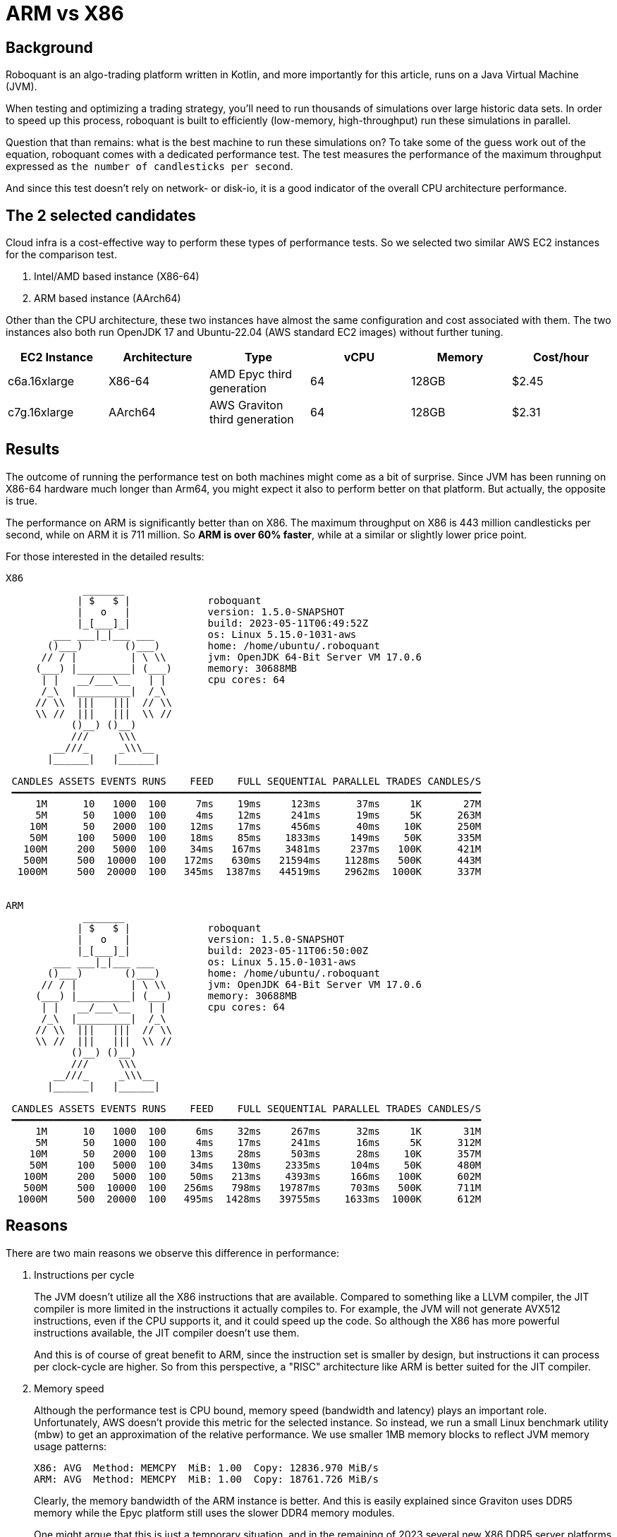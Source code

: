 = ARM vs X86
:icons: font
:source-highlighter: rouge
:jbake-date: 2023-05-30

== Background
Roboquant is an algo-trading platform written in Kotlin, and more importantly for this article, runs on a Java Virtual Machine (JVM).

When testing and optimizing a trading strategy, you'll need to run thousands of simulations over large historic data sets. In order to speed up this process, roboquant is built to efficiently (low-memory, high-throughput) run these simulations in parallel.

Question that than remains: what is the best machine to run these simulations on? To take some of the guess work out of the equation, roboquant comes with a dedicated performance test. The test measures the performance of the maximum throughput expressed as `the number of candlesticks per second`.

And since this test doesn't rely on network- or disk-io, it is a good indicator of the overall CPU architecture performance.

== The 2 selected candidates
Cloud infra is a cost-effective way to perform these types of performance tests. So we selected two similar AWS EC2 instances for the comparison test.

. Intel/AMD based instance (X86-64)
. ARM based instance (AArch64)

Other than the CPU architecture, these two instances have almost the same configuration and cost associated with them. The two instances also both run OpenJDK 17 and Ubuntu-22.04 (AWS standard EC2 images) without further tuning.

[frame=ends]
[.table]
[cols="<,<,<,>,>,>"]
|===
|EC2 Instance |Architecture|Type| vCPU |Memory | Cost/hour

|c6a.16xlarge|X86-64|AMD Epyc third generation |64| 128GB|$2.45
|c7g.16xlarge|AArch64|AWS Graviton third generation| 64| 128GB|$2.31
|===


== Results
The outcome of running the performance test on both machines might come as a bit of surprise. Since JVM has been running on X86-64 hardware much longer than Arm64, you might expect it also to perform better on that platform. But actually, the opposite is true.

The performance on ARM is significantly better than on X86. The maximum throughput on X86 is 443 million candlesticks per second, while on ARM it is 711 million. So **ARM is over 60% faster**, while at a similar or slightly lower price point.


For those interested in the detailed results:

----
X86
             _______
            | $   $ |             roboquant
            |   o   |             version: 1.5.0-SNAPSHOT
            |_[___]_|             build: 2023-05-11T06:49:52Z
        ___ ___|_|___ ___         os: Linux 5.15.0-1031-aws
       ()___)       ()___)        home: /home/ubuntu/.roboquant
      // / |         | \ \\       jvm: OpenJDK 64-Bit Server VM 17.0.6
     (___) |_________| (___)      memory: 30688MB
      | |   __/___\__   | |       cpu cores: 64
      /_\  |_________|  /_\
     // \\  |||   |||  // \\
     \\ //  |||   |||  \\ //
           ()__) ()__)
           ///     \\\
        __///_     _\\\__
       |______|   |______|

 CANDLES ASSETS EVENTS RUNS    FEED    FULL SEQUENTIAL PARALLEL TRADES CANDLES/S
 ━━━━━━━━━━━━━━━━━━━━━━━━━━━━━━━━━━━━━━━━━━━━━━━━━━━━━━━━━━━━━━━━━━━━━━━━━━━━━━━
     1M      10   1000  100     7ms    19ms     123ms      37ms     1K       27M
     5M      50   1000  100     4ms    12ms     241ms      19ms     5K      263M
    10M      50   2000  100    12ms    17ms     456ms      40ms    10K      250M
    50M     100   5000  100    18ms    85ms    1833ms     149ms    50K      335M
   100M     200   5000  100    34ms   167ms    3481ms     237ms   100K      421M
   500M     500  10000  100   172ms   630ms   21594ms    1128ms   500K      443M
  1000M     500  20000  100   345ms  1387ms   44519ms    2962ms  1000K      337M


ARM
             _______
            | $   $ |             roboquant
            |   o   |             version: 1.5.0-SNAPSHOT
            |_[___]_|             build: 2023-05-11T06:50:00Z
        ___ ___|_|___ ___         os: Linux 5.15.0-1031-aws
       ()___)       ()___)        home: /home/ubuntu/.roboquant
      // / |         | \ \\       jvm: OpenJDK 64-Bit Server VM 17.0.6
     (___) |_________| (___)      memory: 30688MB
      | |   __/___\__   | |       cpu cores: 64
      /_\  |_________|  /_\
     // \\  |||   |||  // \\
     \\ //  |||   |||  \\ //
           ()__) ()__)
           ///     \\\
        __///_     _\\\__
       |______|   |______|

 CANDLES ASSETS EVENTS RUNS    FEED    FULL SEQUENTIAL PARALLEL TRADES CANDLES/S
 ━━━━━━━━━━━━━━━━━━━━━━━━━━━━━━━━━━━━━━━━━━━━━━━━━━━━━━━━━━━━━━━━━━━━━━━━━━━━━━━
     1M      10   1000  100     6ms    32ms     267ms      32ms     1K       31M
     5M      50   1000  100     4ms    17ms     241ms      16ms     5K      312M
    10M      50   2000  100    13ms    28ms     503ms      28ms    10K      357M
    50M     100   5000  100    34ms   130ms    2335ms     104ms    50K      480M
   100M     200   5000  100    50ms   213ms    4393ms     166ms   100K      602M
   500M     500  10000  100   256ms   798ms   19787ms     703ms   500K      711M
  1000M     500  20000  100   495ms  1428ms   39755ms    1633ms  1000K      612M
----


== Reasons
There are two main reasons we observe this difference in performance:

. Instructions per cycle
+
The JVM doesn't utilize all the X86 instructions that are available. Compared to something like a LLVM compiler, the JIT compiler is more limited in the instructions it actually compiles to. For example, the JVM will not generate AVX512 instructions, even if the CPU supports it, and it could speed up the code. So although the X86 has more powerful instructions available, the JIT compiler doesn't use them.
+
And this is of course of great benefit to ARM, since the instruction set is smaller by design, but instructions it can process per clock-cycle are higher. So from this perspective, a "RISC" architecture like ARM is better suited for the JIT compiler.


. Memory speed
+
Although the performance test is CPU bound, memory speed (bandwidth and latency) plays an important role. Unfortunately, AWS doesn't provide this metric for the selected instance. So instead, we run a small Linux benchmark utility (mbw) to get an approximation of the relative performance. We use smaller 1MB memory blocks to reflect JVM memory usage patterns:
+
----
X86: AVG  Method: MEMCPY  MiB: 1.00  Copy: 12836.970 MiB/s
ARM: AVG  Method: MEMCPY  MiB: 1.00  Copy: 18761.726 MiB/s
----
+
Clearly, the memory bandwidth of the ARM instance is better. And this is easily explained since Graviton uses DDR5 memory while the Epyc platform still uses the slower DDR4 memory modules.
+
One might argue that this is just a temporary situation, and in the remaining of 2023 several new X86 DDR5 server platforms will be launched. And while this might be true, the complexity of the X86 chips combined with the fact that there are only two chip designers (Intel & AMD), means it will always be lacking when it comes to more purpose-built platforms.


== Future of the JVM on ARM
There are still several areas where the performance of the JVM on ARM can be improved:

- The used CPUs in the Graviton machine are actually not that impressive (yet). When we compare the performance of an 8-core Graviton against an 8-core Apple M2, it becomes clear there is still a lot to be gained.
+
The Apple M2 8-core CPU performs over 75% better than a similar sized Graviton instance. If we extrapolate this to 64 cores and assume other ARM CPU designers will catch up, the **ARM platform is potentially 280% faster than X86**.

- ARM is quickly gaining traction for server-side computing. So it is not unreasonable to assume that newer ARM instruction sets will support these types of work-loads even better (ARMv9 and onwards).

- The JIT compiler gets further optimized for the ARM platform. Support for AArch64 is relatively new, with the first decent port only included in JDK 11. So again, it is reasonable to expect that the JIT compiler will take better advantage of the ARM architecture in the future.

